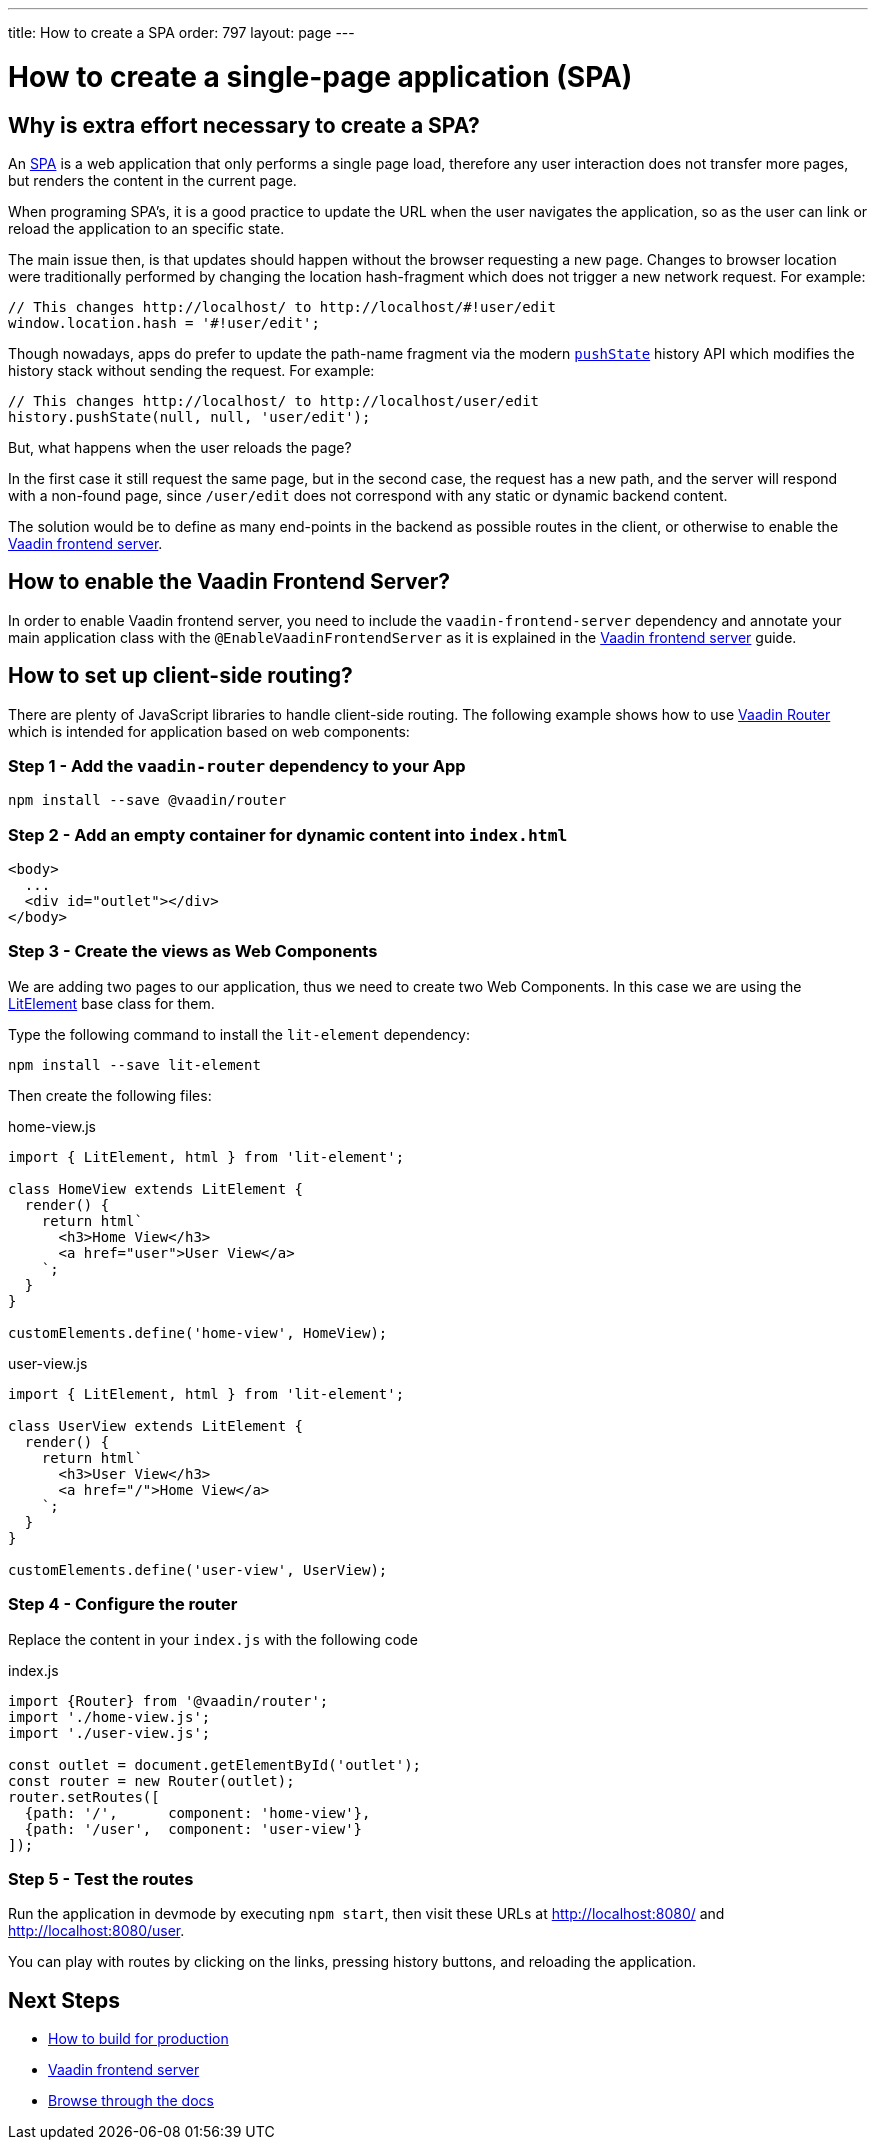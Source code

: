 ---
title: How to create a SPA
order: 797
layout: page
---

= How to create a single-page application (SPA)


== Why is extra effort necessary to create a SPA?

An https://en.wikipedia.org/wiki/Single-page_application[SPA] is a web application that only performs
a single page load, therefore any user interaction does not transfer more pages, but renders the
content in the current page.

When programing SPA's, it is a good practice to update the URL when the user navigates the application,
so as the user can link or reload the application to an specific state.

The main issue then, is that updates should happen without the browser requesting a new page.
Changes to browser location were traditionally performed by changing the location hash-fragment
which does not trigger a new network request. For example:

[source,javascript]
----
// This changes http://localhost/ to http://localhost/#!user/edit
window.location.hash = '#!user/edit';
----

Though nowadays, apps do prefer to update the path-name fragment via the  modern `https://developer.mozilla.org/en-US/docs/Web/API/History_API#Adding_and_modifying_history_entries[pushState]`
history API which modifies the history stack without sending the request. For example:

[source,javascript]
----
// This changes http://localhost/ to http://localhost/user/edit
history.pushState(null, null, 'user/edit');
----

But, what happens when the user reloads the page?

In the first case it still request the same page, but in the second case, the request has a new
path, and the server will respond with a non-found page, since `/user/edit` does not correspond
with any static or dynamic backend content.

The solution would be to define as many end-points in the backend as possible routes in the client,
or otherwise to enable the <<frontend-server#,Vaadin frontend server>>.

== How to enable the Vaadin Frontend Server?

In order to enable Vaadin frontend server, you need to include the `vaadin-frontend-server` dependency and
annotate your main application class with the `@EnableVaadinFrontendServer` as it is explained in the
<<frontend-server#,Vaadin frontend server>> guide.

== How to set up client-side routing?

There are plenty of JavaScript libraries to handle client-side routing. The following example shows how
to use https://vaadin.com/router[Vaadin Router] which is intended for application based on web components:

=== Step 1 - Add the `vaadin-router` dependency to your App

[source,bash]
----
npm install --save @vaadin/router
----

=== Step 2 - Add an empty container for dynamic content into `index.html`

[source,html]
----
<body>
  ...
  <div id="outlet"></div>
</body>
----

=== Step 3 - Create the views as Web Components

We are adding two pages to our application, thus we need to create two Web Components. In this case
we are using the https://lit-element.polymer-project.org/[LitElement] base class for them.

Type the following command to install the `lit-element` dependency:

[source,bash]
----
npm install --save lit-element
----

Then create the following files:

.home-view.js
[source,javascript]
----
import { LitElement, html } from 'lit-element';

class HomeView extends LitElement {
  render() {
    return html`
      <h3>Home View</h3>
      <a href="user">User View</a>
    `;
  }
}

customElements.define('home-view', HomeView);
----

.user-view.js
[source,javascript]
----
import { LitElement, html } from 'lit-element';

class UserView extends LitElement {
  render() {
    return html`
      <h3>User View</h3>
      <a href="/">Home View</a>
    `;
  }
}

customElements.define('user-view', UserView);
----

=== Step 4 - Configure the router

Replace the content in your `index.js` with the following code

.index.js
[source,javascript]
----
import {Router} from '@vaadin/router';
import './home-view.js';
import './user-view.js';

const outlet = document.getElementById('outlet');
const router = new Router(outlet);
router.setRoutes([
  {path: '/',      component: 'home-view'},
  {path: '/user',  component: 'user-view'}
]);
----

=== Step 5 - Test the routes

Run the application in devmode by executing `npm start`, then visit these URLs at
http://localhost:8080/ and http://localhost:8080/user.

You can play with routes by clicking on the links, pressing history buttons, and reloading  the application.

== Next Steps

- <<how-to-build-for-production#,How to build for production>>
- <<frontend-server#,Vaadin frontend server>>
- <<README#,Browse through the docs>>

